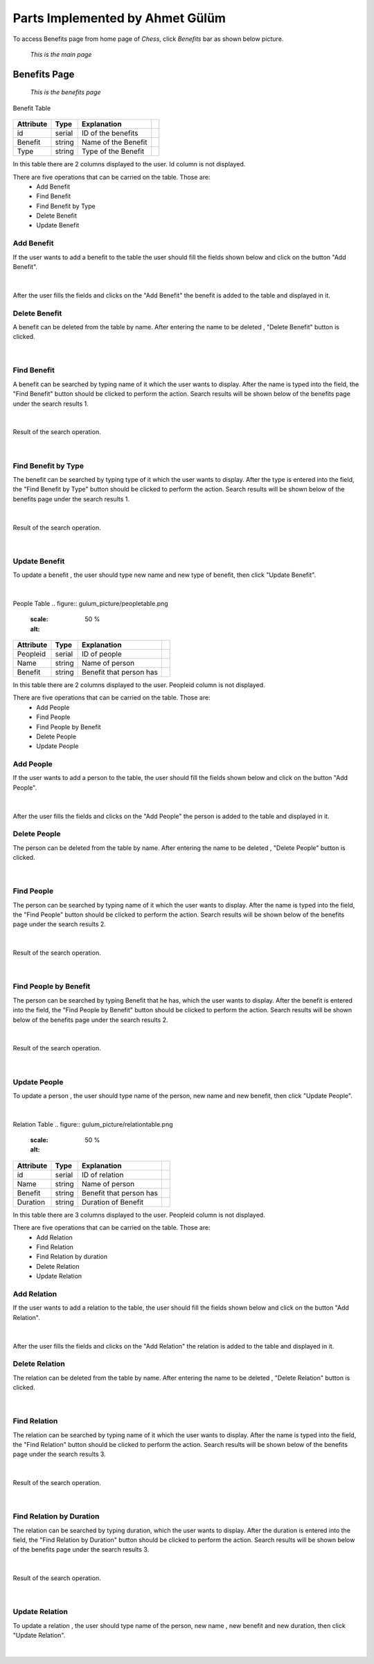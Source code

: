 Parts Implemented by Ahmet Gülüm
================================

To access Benefits page from home page of *Chess*, click *Benefits* bar as shown below picture.

.. figure:: gulum_picture/main.png
      :scale: 50 %
      :alt: Main

      *This is the main page*

Benefits Page
+++++++++++++

.. figure:: gulum_picture/benefits.png
      :scale: 50 %
      :alt: Main

      *This is the benefits page*


Benefit Table

.. figure:: gulum_picture/benefittable.png
      :scale: 50 %
      :alt: Main


+-----------+--------+---------------------+-+
| Attribute | Type   | Explanation         | |
+===========+========+=====================+=+
| id        | serial | ID of the benefits  | |
+-----------+--------+---------------------+-+
| Benefit   | string | Name of the Benefit | |
+-----------+--------+---------------------+-+
| Type      | string | Type of the Benefit | |
+-----------+--------+---------------------+-+


In this table there are 2 columns displayed to the user. Id column is not displayed.

There are five operations that can be carried on the table. Those are:
  - Add Benefit
  - Find Benefit
  - Find Benefit by Type
  - Delete Benefit
  - Update Benefit

Add Benefit
-----------

If the user wants to add a benefit to the table the user should fill the fields shown below and click on the button "Add Benefit".

.. figure:: gulum_picture/addbenefit.png
      :scale: 50 %
      :alt: Add Benefit to Benefits Table
|


After the user fills the fields and clicks on the "Add Benefit" the benefit is added to the table and displayed in it.

Delete Benefit
--------------
A benefit can be deleted from the table by name.
After entering the name to be deleted , "Delete Benefit" button is clicked.


.. figure:: gulum_picture/deletebenefit.png
      :scale: 50 %
      :alt: Delete Benefit
|

Find Benefit
------------

A benefit can be searched by typing name of it which the user wants to display.
After the name is typed into the field, the "Find Benefit" button should be clicked to perform the action.
Search results will be shown below of the benefits page under the search results 1.

.. figure:: gulum_picture/findbenefit.png
      :scale: 50 %
      :alt: Find Benefit by name
|


Result of the search operation.

.. figure:: gulum_picture/searchresult1.png
      :scale: 50 %
      :alt: Found Benefits is shown below of the page
|



Find Benefit by Type
--------------------
The benefit can be searched by typing type of it which the user wants to display.
After the type is entered into the field, the "Find Benefit by Type" button should be clicked to perform the action.
Search results will be shown below of the benefits page under the search results 1.

.. figure:: gulum_picture/findbenefitbytype.png
      :scale: 50 %
      :alt: Find Benefit by type
|


Result of the search operation.

.. figure:: gulum_picture/searchresult2.png
      :scale: 50 %
      :alt: Found Benefits is shown below of the page
|


Update Benefit
--------------

To update a benefit , the user should type new name and new type of benefit, then click "Update Benefit".

.. figure:: gulum_picture/updatebenefit.png
      :scale: 50 %
      :alt: updating benefit
|

People Table
.. figure:: gulum_picture/peopletable.png
      :scale: 50 %
      :alt:

+-----------+--------+-------------------------+-+
| Attribute | Type   | Explanation             | |
+===========+========+=========================+=+
| Peopleid  | serial | ID of people            | |
+-----------+--------+-------------------------+-+
| Name      | string | Name of person          | |
+-----------+--------+-------------------------+-+
| Benefit   | string | Benefit that person has | |
+-----------+--------+-------------------------+-+



In this table there are 2 columns displayed to the user. Peopleid column is not displayed.

There are five operations that can be carried on the table. Those are:
  - Add People
  - Find People
  - Find People by Benefit
  - Delete People
  - Update People

Add People
----------

If the user wants to add a person to the table, the user should fill the fields shown below and click on the button "Add People".

.. figure:: gulum_picture/addpeople.png
      :scale: 50 %
      :alt: Add People
|


After the user fills the fields and clicks on the "Add People" the person is added to the table and displayed in it.

Delete People
-------------
The person can be deleted from the table by name.
After entering the name to be deleted , "Delete People" button is clicked.


.. figure:: gulum_picture/deletepeople.png
      :scale: 50 %
      :alt: Delete People
|

Find People
-----------

The person can be searched by typing name of it which the user wants to display.
After the name is typed into the field, the "Find People" button should be clicked to perform the action.
Search results will be shown below of the benefits page under the search results 2.

.. figure:: gulum_picture/findpeople.png
      :scale: 50 %
      :alt: Find Benefit by name
|


Result of the search operation.

.. figure:: gulum_picture/searchresult3.png
      :scale: 50 %
      :alt: Found Benefits is shown below of the page
|



Find People by Benefit
----------------------
The person can be searched by typing Benefit that he has, which the user wants to display.
After the benefit is entered into the field, the "Find People by Benefit" button should be clicked to perform the action.
Search results will be shown below of the benefits page under the search results 2.

.. figure:: gulum_picture/findpeoplebybenefit.png
      :scale: 50 %
      :alt: Find people by benefit
|


Result of the search operation.

.. figure:: gulum_picture/searchresult4.png
      :scale: 50 %
      :alt: Found Benefits is shown below of the page
|


Update People
-------------

To update a person , the user should type name of the person, new name and new benefit, then click "Update People".

.. figure:: gulum_picture/updatepeople.png
      :scale: 50 %
      :alt: updating people
|

Relation Table
.. figure:: gulum_picture/relationtable.png
      :scale: 50 %
      :alt:

+-----------+--------+-------------------------+-+
| Attribute | Type   | Explanation             | |
+===========+========+=========================+=+
| id        | serial | ID of relation          | |
+-----------+--------+-------------------------+-+
| Name      | string | Name of person          | |
+-----------+--------+-------------------------+-+
| Benefit   | string | Benefit that person has | |
+-----------+--------+-------------------------+-+
| Duration  | string | Duration of Benefit     | |
+-----------+--------+-------------------------+-+




In this table there are 3 columns displayed to the user. Peopleid column is not displayed.

There are five operations that can be carried on the table. Those are:
  - Add Relation
  - Find Relation
  - Find Relation by duration
  - Delete Relation
  - Update Relation

Add Relation
------------

If the user wants to add a relation to the table, the user should fill the fields shown below and click on the button "Add Relation".

.. figure:: gulum_picture/addrelation.png
      :scale: 50 %
      :alt: Add Relation
|


After the user fills the fields and clicks on the "Add Relation" the relation is added to the table and displayed in it.

Delete Relation
---------------
The relation can be deleted from the table by name.
After entering the name to be deleted , "Delete Relation" button is clicked.


.. figure:: gulum_picture/deleterelation.png
      :scale: 50 %
      :alt: Delete Relation
|

Find Relation
-------------

The relation can be searched by typing name of it which the user wants to display.
After the name is typed into the field, the "Find Relation" button should be clicked to perform the action.
Search results will be shown below of the benefits page under the search results 3.

.. figure:: gulum_picture/findrelation.png
      :scale: 50 %
      :alt: Find Benefit by name
|


Result of the search operation.

.. figure:: gulum_picture/searchresult5.png
      :scale: 50 %
      :alt: Found Relations
|



Find Relation by Duration
-------------------------
The relation can be searched by typing duration, which the user wants to display.
After the duration is entered into the field, the "Find Relation by Duration" button should be clicked to perform the action.
Search results will be shown below of the benefits page under the search results 3.

.. figure:: gulum_picture/findrelationbyduration.png
      :scale: 50 %
      :alt: Find relation by duration
|


Result of the search operation.

.. figure:: gulum_picture/searchresult6.png
      :scale: 50 %
      :alt: Found Relations
|


Update Relation
---------------

To update a relation , the user should type name of the person, new name , new benefit and new duration, then click "Update Relation".

.. figure:: gulum_picture/updaterelation.png
      :scale: 50 %
      :alt: Update Relation
|



